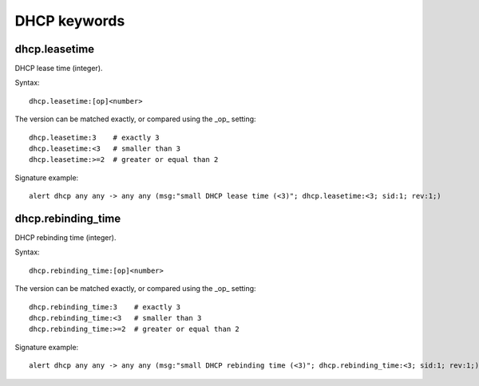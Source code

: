 DHCP keywords
=============

dhcp.leasetime
--------------

DHCP lease time (integer).

Syntax::

 dhcp.leasetime:[op]<number>

The version can be matched exactly, or compared using the _op_ setting::

 dhcp.leasetime:3    # exactly 3
 dhcp.leasetime:<3   # smaller than 3
 dhcp.leasetime:>=2  # greater or equal than 2

Signature example::

 alert dhcp any any -> any any (msg:"small DHCP lease time (<3)"; dhcp.leasetime:<3; sid:1; rev:1;)

dhcp.rebinding_time
-------------------

DHCP rebinding time (integer).

Syntax::

 dhcp.rebinding_time:[op]<number>

The version can be matched exactly, or compared using the _op_ setting::

 dhcp.rebinding_time:3    # exactly 3
 dhcp.rebinding_time:<3   # smaller than 3
 dhcp.rebinding_time:>=2  # greater or equal than 2

Signature example::

 alert dhcp any any -> any any (msg:"small DHCP rebinding time (<3)"; dhcp.rebinding_time:<3; sid:1; rev:1;)
